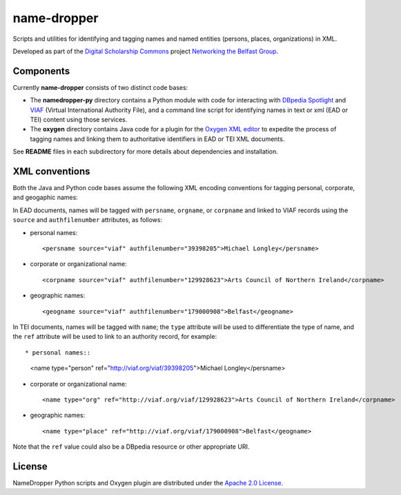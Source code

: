 name-dropper
************

Scripts and utilities for identifying and tagging names and named entities (persons, places, organizations) in XML.

Developed as part of the `Digital Scholarship Commons`_ project `Networking the Belfast Group`_.

.. _Digital Scholarship Commons: http://disc.library.emory.edu/
.. _Networking the Belfast Group: http://web.library.emory.edu/disc/projects/networking-belfast-group


Components
==========

Currently **name-dropper** consists of two distinct code bases:

* The **namedropper-py** directory contains a Python module with code for interacting with
  `DBpedia Spotlight`_ and `VIAF`_ (Virtual International Authority File), and
  a command line script for identifying names in text or xml (EAD or TEI) content using
  those services.

* The **oxygen** directory contains Java code for a plugin for the `Oxygen XML editor`_
  to expedite the process of tagging names and linking them to authoritative identifiers
  in EAD or TEI XML documents.

.. _DBpedia Spotlight: http://spotlight.dbpedia.org/
.. _VIAf: http://viaf.org
.. _Oxygen XML editor: http://oxygenxml.com/

See **README** files in each subdirectory for more details about dependencies and installation.

XML conventions
===============

Both the Java and Python code bases assume the following XML encoding conventions for tagging personal,
corporate, and geogaphic names:

In EAD documents, names will be tagged with ``persname``, ``orgname``, or ``corpname`` and linked to VIAF records using the ``source`` and ``authfilenumber`` attributes, as follows:

* personal names::

    <persname source="viaf" authfilenumber="39398205">Michael Longley</persname>

* corporate or organizational name::

   <corpname source="viaf" authfilenumber="129928623">Arts Council of Northern Ireland</corpname>

* geographic names::

   <geogname source="viaf" authfilenumber="179000908">Belfast</geogname>


In TEI documents, names will be tagged with ``name``; the ``type`` attribute will be used to differentiate the type of name, and the ``ref`` attribute will be used to link to an authority record, for example::

* personal names::

    <name type="person" ref="http://viaf.org/viaf/39398205">Michael Longley</persname>

* corporate or organizational name::

   <name type="org" ref="http://viaf.org/viaf/129928623">Arts Council of Northern Ireland</corpname>

* geographic names::

   <name type="place" ref="http://viaf.org/viaf/179000908">Belfast</geogname>

Note that the ``ref`` value could also be a DBpedia resource or other appropriate URI.

License
=======
NameDropper Python scripts and Oxygen plugin are distributed under the
`Apache 2.0 License <http://www.apache.org/licenses/LICENSE-2.0>`_.
